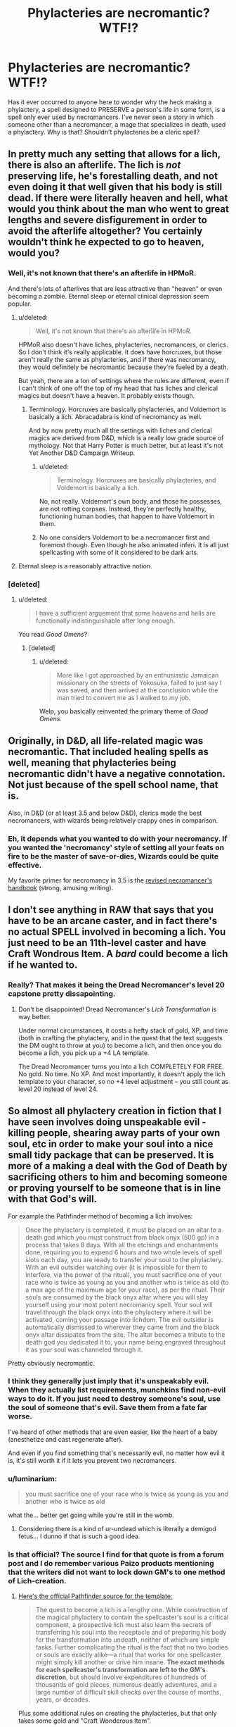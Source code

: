 #+TITLE: Phylacteries are necromantic? WTF!?

* Phylacteries are necromantic? WTF!?
:PROPERTIES:
:Author: Sailor_Vulcan
:Score: 15
:DateUnix: 1432389662.0
:DateShort: 2015-May-23
:END:
Has it ever occurred to anyone here to wonder why the heck making a phylactery, a spell designed to PRESERVE a person's life in some form, is a spell only ever used by necromancers. I've never seen a story in which someone other than a necromancer, a mage that specializes in death, used a phylactery. Why is that? Shouldn't phylacteries be a cleric spell?


** In pretty much any setting that allows for a lich, there is also an afterlife. The lich is /not/ preserving life, he's forestalling death, and not even doing it that well given that his body is still dead. If there were literally heaven and hell, what would you think about the man who went to great lengths and severe disfigurement in order to avoid the afterlife altogether? You certainly wouldn't think he expected to go to heaven, would you?
:PROPERTIES:
:Author: alexanderwales
:Score: 25
:DateUnix: 1432392218.0
:DateShort: 2015-May-23
:END:

*** Well, it's not known that there's an afterlife in HPMoR.

And there's lots of afterlives that are less attractive than "heaven" or even becoming a zombie. Eternal sleep or eternal clinical depression seem popular.
:PROPERTIES:
:Author: ArgentStonecutter
:Score: 4
:DateUnix: 1432406892.0
:DateShort: 2015-May-23
:END:

**** u/deleted:
#+begin_quote
  Well, it's not known that there's an afterlife in HPMoR.
#+end_quote

HPMoR also doesn't have liches, phylacteries, necromancers, or clerics. So I don't think it's really applicable. It does have horcruxes, but those aren't really the same as phylacteries, and if there was necromancy, they would definitely be necromantic because they're fueled by a death.

But yeah, there are a ton of settings where the rules are different, even if I can't think of one off the top of my head that has liches and clerical magics but doesn't have a heaven. It probably exists though.
:PROPERTIES:
:Score: 3
:DateUnix: 1432417766.0
:DateShort: 2015-May-24
:END:

***** Terminology. Horcruxes are basically phylacteries, and Voldemort is basically a lich. Abracadabra is kind of necromancy as well.

And by now pretty much all the settings with liches and clerical magics are derived from D&D, which is a really low grade source of mythology. Not that Harry Potter is much better, but at least it's not Yet Another D&D Campaign Writeup.
:PROPERTIES:
:Author: ArgentStonecutter
:Score: 3
:DateUnix: 1432421427.0
:DateShort: 2015-May-24
:END:

****** u/deleted:
#+begin_quote
  Terminology. Horcruxes are basically phylacteries, and Voldemort is basically a lich.
#+end_quote

No, not really. Voldemort's own body, and those he possesses, are not rotting corpses. Instead, they're perfectly healthy, functioning human bodies, that happen to have Voldemort in them.
:PROPERTIES:
:Score: 1
:DateUnix: 1432564399.0
:DateShort: 2015-May-25
:END:


****** No one considers Voldemort to be a necromancer first and foremost though. Even though he also animated inferi. It is all just spellcasting with some of it considered to be dark arts.
:PROPERTIES:
:Author: Bowbreaker
:Score: 1
:DateUnix: 1432638355.0
:DateShort: 2015-May-26
:END:


**** Eternal sleep is a reasonably attractive notion.
:PROPERTIES:
:Score: 1
:DateUnix: 1432564329.0
:DateShort: 2015-May-25
:END:


*** [deleted]
:PROPERTIES:
:Score: 1
:DateUnix: 1432478239.0
:DateShort: 2015-May-24
:END:

**** u/deleted:
#+begin_quote
  I have a sufficient arguement that some heavens and hells are functionally indistinguishable after long enough.
#+end_quote

You read /Good Omens/?
:PROPERTIES:
:Score: 2
:DateUnix: 1432564414.0
:DateShort: 2015-May-25
:END:

***** [deleted]
:PROPERTIES:
:Score: 1
:DateUnix: 1432570021.0
:DateShort: 2015-May-25
:END:

****** u/deleted:
#+begin_quote
  More like I got approached by an enthusiastic Jamaican missionary on the streets of Yokosuka, failed to just say I was saved, and then arrived at the conclusion while the man tried to convert me as I walked to my job.
#+end_quote

Welp, you basically reinvented the primary theme of /Good Omens/.
:PROPERTIES:
:Score: 2
:DateUnix: 1432572823.0
:DateShort: 2015-May-25
:END:


** Originally, in D&D, all life-related magic was necromantic. That included healing spells as well, meaning that phylacteries being necromantic didn't have a negative connotation. Not just because of the spell school name, that is.

Also, in D&D (or at least 3.5 and below D&D), clerics made the best necromancers, with wizards being relatively crappy ones in comparison.
:PROPERTIES:
:Author: Kodix
:Score: 16
:DateUnix: 1432393027.0
:DateShort: 2015-May-23
:END:

*** Eh, it depends what you wanted to do with your necromancy. If you wanted the 'necromancy' style of setting all your feats on fire to be the master of save-or-dies, Wizards could be quite effective.

My favorite primer for necromancy in 3.5 is the [[http://community.wizards.com/forum/previous-editions-character-optimization/threads/1049211][revised necromancer's handbook]] (strong, amusing writing).
:PROPERTIES:
:Author: Escapement
:Score: 3
:DateUnix: 1432422566.0
:DateShort: 2015-May-24
:END:


** I don't see anything in RAW that says that you have to be an arcane caster, and in fact there's no actual SPELL involved in becoming a lich. You just need to be an 11th-level caster and have Craft Wondrous Item. A /bard/ could become a lich if he wanted to.
:PROPERTIES:
:Author: codahighland
:Score: 8
:DateUnix: 1432410834.0
:DateShort: 2015-May-24
:END:

*** Really? That makes it being the Dread Necromancer's level 20 capstone pretty dissapointing.
:PROPERTIES:
:Author: Bowbreaker
:Score: 1
:DateUnix: 1432638536.0
:DateShort: 2015-May-26
:END:

**** Don't be disappointed! Dread Necromancer's /Lich Transformation/ is way better.

Under normal circumstances, it costs a hefty stack of gold, XP, and time (both in crafting the phylactery, and in the quest that the text suggests the DM ought to throw at you) to become a lich, and then once you do become a lich, you pick up a +4 LA template.

The Dread Necromancer turns you into a lich COMPLETELY FOR FREE. No gold. No time. No XP. And most importantly, it doesn't apply the lich template to your character, so no +4 level adjustment -- you still count as level 20 instead of level 24.
:PROPERTIES:
:Author: codahighland
:Score: 2
:DateUnix: 1432655551.0
:DateShort: 2015-May-26
:END:


** So almost all phylactery creation in fiction that I have seen involves doing unspeakable evil - killing people, shearing away parts of your own soul, etc in order to make your soul into a nice small tidy package that can be preserved. It is more of a making a deal with the God of Death by sacrificing others to him and becoming someone or proving yourself to be someone that is in line with that God's will.

For example the Pathfinder method of becoming a lich involves:

#+begin_quote
  Once the phylactery is completed, it must be placed on an altar to a death god which you must construct from black onyx (500 gp) in a process that takes 8 days. With all the etchings and enchantments done, requiring you to expend 6 hours and two whole levels of spell slots each day, you are ready to transfer your soul to the phylactery. With an evil outsider watching over (it is impossible for them to interfere, via the power of the ritual), you must sacrifice one of your race who is twice as young as you and another who is twice as old (to a max age of the maximum age for your race), as per the ritual. Their souls are consumed by the black onyx altar where you will slay yourself using your most potent necromancy spell. Your soul will travel through the black onyx into the phylactery where it will be activated, coming your passage into lichdom. The evil outsider is automatically dismissed to wherever they came from and the black onyx altar dissipates from the site. The altar becomes a tribute to the death god you dedicated it to, your name being engraved throughout it as your soul was channeled through it.
#+end_quote

Pretty obviously necromantic.
:PROPERTIES:
:Author: Ozimandius
:Score: 6
:DateUnix: 1432390840.0
:DateShort: 2015-May-23
:END:

*** I think they generally just imply that it's unspeakably evil. When they actually list requirements, munchkins find non-evil ways to do it. If you just need to destroy someone's soul, use the soul of someone that's evil. Save them from a fate far worse.

I've heard of other methods that are even easier, like the heart of a baby (anesthetize and cast regenerate after).

And even if you find something that's necessarily evil, no matter how evil it is, it's still worth it if it lets you prevent two necromancers.
:PROPERTIES:
:Author: DCarrier
:Score: 7
:DateUnix: 1432405644.0
:DateShort: 2015-May-23
:END:


*** u/luminarium:
#+begin_quote
  you must sacrifice one of your race who is twice as young as you and another who is twice as old
#+end_quote

what the... better get going while you're still in the womb.
:PROPERTIES:
:Author: luminarium
:Score: 3
:DateUnix: 1432421212.0
:DateShort: 2015-May-24
:END:

**** Considering there is a kind of ur-undead which is literally a demigod fetus... I dunno if that is such a good idea.
:PROPERTIES:
:Author: Nighzmarquls
:Score: 2
:DateUnix: 1432435626.0
:DateShort: 2015-May-24
:END:


*** Is that official? The source I find for that quote is from a forum post and I do remember various Paizo products mentioning that the writers did not want to lock down GM's to one method of Lich-creation.
:PROPERTIES:
:Author: Drexer
:Score: 2
:DateUnix: 1432394979.0
:DateShort: 2015-May-23
:END:

**** [[http://www.d20pfsrd.com/bestiary/monster-listings/templates/lich][Here's the official Pathfinder source for the template:]]

#+begin_quote
  The quest to become a lich is a lengthy one. While construction of the magical phylactery to contain the spellcaster's soul is a critical component, a prospective lich must also learn the secrets of transferring his soul into the receptacle and of preparing his body for the transformation into undeath, neither of which are simple tasks. Further complicating the ritual is the fact that no two bodies or souls are exactly alike---a ritual that works for one spellcaster might simply kill another or drive him insane. *The exact methods for each spellcaster's transformation are left to the GM's discretion*, but should involve expenditures of hundreds of thousands of gold pieces, numerous deadly adventures, and a large number of difficult skill checks over the course of months, years, or decades.
#+end_quote

Plus some additional rules on creating the phylacteries, but that only takes some gold and "Craft Wonderous Item".
:PROPERTIES:
:Author: alexanderwales
:Score: 7
:DateUnix: 1432395275.0
:DateShort: 2015-May-23
:END:

***** Could you get someone else to craft your phylactery for you if you didn't take Craft Wondrous Item?
:PROPERTIES:
:Author: Chronophilia
:Score: 1
:DateUnix: 1432524366.0
:DateShort: 2015-May-25
:END:


** Phylacteries keep you animated and thinking. They don't keep your heart beating or your lungs breathing. They let you ignore clinical death; they don't prevent it or heal you afterwards.

If the world you're thinking of has a different type of phylactery, then maybe it would be appropriate for a cleric to use them.
:PROPERTIES:
:Score: 4
:DateUnix: 1432391316.0
:DateShort: 2015-May-23
:END:


** I recall reading about 'good' liches.

I can't remember if it was faerun or one of the other settings but it boiled down to a procedure performed by elves where by their elders could volunteer to be a kind of gaurdian ancestor for the family lineage.

There is also in the libris mortis a few less then evil ways of becoming sentient undead that are no where near as evil.

Cities where its considered a civil right of passage after you've reached an age past child bearing to just 'become a sentient zombie' and several other things.

Hell even in Pathfinder the psudo egypt like undead necro-civilization with the 'evil wizard' is actually a pretty chill place and not exactly all that bad. Everyone who does not become an intelligent undead is considered a conscript on death to the government (either for unskilled labor or a soldier) so really the biggest problem in that setting is that class defines whether you live forever and in what form (vampires, wraiths, ghouls, shadows and lots of the 'spawning' undead are fun).

Also there is a fun prestige class in savage species based on the premise of "emancipated spawn" who are people that can be restored after being turned into things like shadows via str damage.
:PROPERTIES:
:Author: Nighzmarquls
:Score: 5
:DateUnix: 1432435900.0
:DateShort: 2015-May-24
:END:

*** I read a pretty cool book, I forget the name(If anyone cares enough, I'll find it in my library of books on my PC at home), where the main character is a Lich, and a good guy.

He was a wizard of a battle-mage circle from a lost ancient civilization where any student that reached mastery status(approximately half of whom were expected to, in general) was taught the spell to create a phylactery and become a lich to keep their knowledge around for the younger generations (and coincidentally live forever, as this version had the whole body-stealing from anyone who got too close to their phylactery if their old body was obliterated - The ancient civilization had laws where people who were to be sentenced to death could have their body granted to a lich instead - The soul of the person whose body was possessed explicitly passed on to the afterlife, etc.).

It was a very mechanically interesting setting, and pretty rational about how it handled magic. No spell was explicitly evil, even if it could be viewed as evil.

Edit:

Author Jim Farris.

Book 1 - Mage

Book 2 - Ravin of Yorindar

Book 3 - Arc of Time

Book 4 - The Wench of Woe

Book 5 - The Mountain, The Raven and the Sea

Book 6 - The Game of the Gods

I found books 1-3 the most entertaining. Books 4-6 felt kind of... tacked on.
:PROPERTIES:
:Author: Pakars
:Score: 3
:DateUnix: 1432456382.0
:DateShort: 2015-May-24
:END:

**** I do care, interested to hear the name.
:PROPERTIES:
:Author: catern
:Score: 1
:DateUnix: 1432612888.0
:DateShort: 2015-May-26
:END:

***** Author Jim Farris.

Book 1 - Mage

Book 2 - Ravin of Yorindar

Book 3 - Arc of Time

Book 4 - The Wench of Woe

Book 5 - The Mountain, The Raven and the Sea

Book 6 - The Game of the Gods

I found books 1-3 the most entertaining. Books 4-6 felt kind of... tacked on.
:PROPERTIES:
:Author: Pakars
:Score: 1
:DateUnix: 1432638851.0
:DateShort: 2015-May-26
:END:


*** Sounds a lot like 1d4chan's [[http://1d4chan.org/wiki/Millennial_King][Millennial King]].
:PROPERTIES:
:Author: Chronophilia
:Score: 3
:DateUnix: 1432524434.0
:DateShort: 2015-May-25
:END:


*** Something like that is present in Eberron, but the D&D Good Lich template was somewhere else; I think in Libris Mortis.
:PROPERTIES:
:Author: VorpalAuroch
:Score: 2
:DateUnix: 1432599445.0
:DateShort: 2015-May-26
:END:


** While the end results are cleric-like, the actual process - moving around your soul - is very much necromantic.
:PROPERTIES:
:Author: holomanga
:Score: 3
:DateUnix: 1432390430.0
:DateShort: 2015-May-23
:END:


** Necromancers manipulate the boundary between life and death. The necromancy part is retaining control over your own (soul-less, undead) body.
:PROPERTIES:
:Author: E-o_o-3
:Score: 3
:DateUnix: 1432443339.0
:DateShort: 2015-May-24
:END:


** Control Water is still a water spell even if you use it to lower the water level.
:PROPERTIES:
:Score: 3
:DateUnix: 1432461325.0
:DateShort: 2015-May-24
:END:
